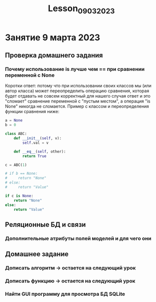 #+title: Lesson_09032023

* Занятие 9 марта 2023
** Проверка домашнего задания
*** Почему использование is лучше чем == при сравнении переменной с None

Коротки ответ: потому что при использовании своих классов мы (или автор класса)
может переопределить операцию сравнения, которая будет отдавать не совсем
корректный для нашего случая ответ и это "сломает" сравнение переменной с
"пустым местом", а операция "is None" никогда не сломается. Пример с классом и
переопределения функции сравнения ниже:

#+begin_src python
a = None
b = 0

class ABC:
    def __init__(self, v):
        self.val = v

    def __eq__(self, other):
        return True

c = ABC(1)

# if b == None:
#     return "None"
# else:
#     return "Value"

if c is None:
    return "None"
else:
    return "Value"

#+end_src

#+RESULTS:
: Value

** Реляционные БД и связи
*** Дополнительные атрибуты полей моделей и для чего они

** Домашнее задание
*** Дописать алгоритм -> остается на следующий урок
*** Дописать функцию  -> остается на следующий урок
*** Найти GUI программу для просмотра БД SQLite
